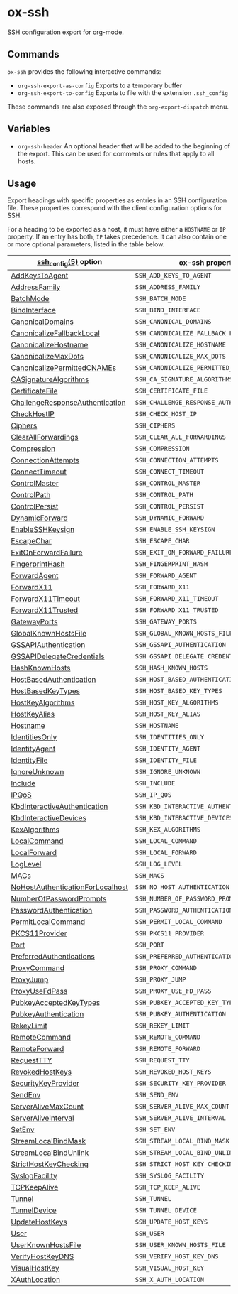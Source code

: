 * ox-ssh
  SSH configuration export for org-mode.
** Commands
   =ox-ssh= provides the following interactive commands:
   - =org-ssh-export-as-config= Exports to a temporary buffer
   - =org-ssh-export-to-config= Exports to file with the extension
     =.ssh_config=

   These commands are also exposed through the =org-export-dispatch= menu.
** Variables
   - =org-ssh-header= An optional header that will be added to the
     beginning of the export. This can be used for comments or rules
     that apply to all hosts.
** Usage
   Export headings with specific properties as entries in an SSH
   configuration file. These properties correspond with the client
   configuration options for SSH.

   For a heading to be exported as a host, it must have either a
   =HOSTNAME= or =IP= property. If an entry has both, =IP= takes
   precedence. It can also contain one or more
   optional parameters, listed in the table below.

   | [[https://man.openbsd.org/man5/ssh_config.5][ssh_config(5)]] option             | ox-ssh property                            |
   |----------------------------------+--------------------------------------------|
   | [[https://man.openbsd.org/man5/ssh_config.5#AddKeysToAgent][AddKeysToAgent]]                   | =SSH_ADD_KEYS_TO_AGENT=                    |
   | [[https://man.openbsd.org/man5/ssh_config.5#AddressFamily][AddressFamily]]                    | =SSH_ADDRESS_FAMILY=                       |
   | [[https://man.openbsd.org/man5/ssh_config.5#BatchMode][BatchMode]]                        | =SSH_BATCH_MODE=                           |
   | [[https://man.openbsd.org/man5/ssh_config.5#BindInterface][BindInterface]]                    | =SSH_BIND_INTERFACE=                       |
   | [[https://man.openbsd.org/man5/ssh_config.5#CanonicalDomains][CanonicalDomains]]                 | =SSH_CANONICAL_DOMAINS=                    |
   | [[https://man.openbsd.org/man5/ssh_config.5#CanonicalizeFallbackLocal][CanonicalizeFallbackLocal]]        | =SSH_CANONICALIZE_FALLBACK_LOCAL=          |
   | [[https://man.openbsd.org/man5/ssh_config.5#CanonicalizeHostname][CanonicalizeHostname]]             | =SSH_CANONICALIZE_HOSTNAME=                |
   | [[https://man.openbsd.org/man5/ssh_config.5#CanonicalizeMaxDots][CanonicalizeMaxDots]]              | =SSH_CANONICALIZE_MAX_DOTS=                |
   | [[https://man.openbsd.org/man5/ssh_config.5#CanonicalizePermittedCNAMEs][CanonicalizePermittedCNAMEs]]      | =SSH_CANONICALIZE_PERMITTED_CNAMES=        |
   | [[https://man.openbsd.org/man5/ssh_config.5#CASignatureAlgorithms][CASignatureAlgorithms]]            | =SSH_CA_SIGNATURE_ALGORITHMS=              |
   | [[https://man.openbsd.org/man5/ssh_config.5#CertificateFile][CertificateFile]]                  | =SSH_CERTIFICATE_FILE=                     |
   | [[https://man.openbsd.org/man5/ssh_config.5#ChallengeResponseAuthentication][ChallengeResponseAuthentication]]  | =SSH_CHALLENGE_RESPONSE_AUTHENTICATION=    |
   | [[https://man.openbsd.org/man5/ssh_config.5#CheckHostIP][CheckHostIP]]                      | =SSH_CHECK_HOST_IP=                        |
   | [[https://man.openbsd.org/man5/ssh_config.5#Ciphers][Ciphers]]                          | =SSH_CIPHERS=                              |
   | [[https://man.openbsd.org/man5/ssh_config.5#ClearAllForwardings][ClearAllForwardings]]              | =SSH_CLEAR_ALL_FORWARDINGS=                |
   | [[https://man.openbsd.org/man5/ssh_config.5#Compression][Compression]]                      | =SSH_COMPRESSION=                          |
   | [[https://man.openbsd.org/man5/ssh_config.5#ConnectionAttempts][ConnectionAttempts]]               | =SSH_CONNECTION_ATTEMPTS=                  |
   | [[https://man.openbsd.org/man5/ssh_config.5#ConnectTimeout][ConnectTimeout]]                   | =SSH_CONNECT_TIMEOUT=                      |
   | [[https://man.openbsd.org/man5/ssh_config.5#ControlMaster][ControlMaster]]                    | =SSH_CONTROL_MASTER=                       |
   | [[https://man.openbsd.org/man5/ssh_config.5#ControlPath][ControlPath]]                      | =SSH_CONTROL_PATH=                         |
   | [[https://man.openbsd.org/man5/ssh_config.5#ControlPersist][ControlPersist]]                   | =SSH_CONTROL_PERSIST=                      |
   | [[https://man.openbsd.org/man5/ssh_config.5#DynamicForward][DynamicForward]]                   | =SSH_DYNAMIC_FORWARD=                      |
   | [[https://man.openbsd.org/man5/ssh_config.5#EnableSSHKeysign][EnableSSHKeysign]]                 | =SSH_ENABLE_SSH_KEYSIGN=                   |
   | [[https://man.openbsd.org/man5/ssh_config.5#EscapeChar][EscapeChar]]                       | =SSH_ESCAPE_CHAR=                          |
   | [[https://man.openbsd.org/man5/ssh_config.5#ExitOnForwardFailure][ExitOnForwardFailure]]             | =SSH_EXIT_ON_FORWARD_FAILURE=              |
   | [[https://man.openbsd.org/man5/ssh_config.5#FingerprintHash][FingerprintHash]]                  | =SSH_FINGERPRINT_HASH=                     |
   | [[https://man.openbsd.org/man5/ssh_config.5#ForwardAgent][ForwardAgent]]                     | =SSH_FORWARD_AGENT=                        |
   | [[https://man.openbsd.org/man5/ssh_config.5#ForwardX11][ForwardX11]]                       | =SSH_FORWARD_X11=                          |
   | [[https://man.openbsd.org/man5/ssh_config.5#ForwardX11Timeout][ForwardX11Timeout]]                | =SSH_FORWARD_X11_TIMEOUT=                  |
   | [[https://man.openbsd.org/man5/ssh_config.5#ForwardX11Trusted][ForwardX11Trusted]]                | =SSH_FORWARD_X11_TRUSTED=                  |
   | [[https://man.openbsd.org/man5/ssh_config.5#GatewayPorts][GatewayPorts]]                     | =SSH_GATEWAY_PORTS=                        |
   | [[https://man.openbsd.org/man5/ssh_config.5#GlobalKnownHostsFile][GlobalKnownHostsFile]]             | =SSH_GLOBAL_KNOWN_HOSTS_FILE=              |
   | [[https://man.openbsd.org/man5/ssh_config.5#GSSAPIAuthentication][GSSAPIAuthentication]]             | =SSH_GSSAPI_AUTHENTICATION=                |
   | [[https://man.openbsd.org/man5/ssh_config.5#GSSAPIDelegateCredentials][GSSAPIDelegateCredentials]]        | =SSH_GSSAPI_DELEGATE_CREDENTIALS=          |
   | [[https://man.openbsd.org/man5/ssh_config.5#HashKnownHosts][HashKnownHosts]]                   | =SSH_HASH_KNOWN_HOSTS=                     |
   | [[https://man.openbsd.org/man5/ssh_config.5#HostBasedAuthentication][HostBasedAuthentication]]          | =SSH_HOST_BASED_AUTHENTICATION=            |
   | [[https://man.openbsd.org/man5/ssh_config.5#HostBasedKeyTypes][HostBasedKeyTypes]]                | =SSH_HOST_BASED_KEY_TYPES=                 |
   | [[https://man.openbsd.org/man5/ssh_config.5#HostKeyAlgorithms][HostKeyAlgorithms]]                | =SSH_HOST_KEY_ALGORITHMS=                  |
   | [[https://man.openbsd.org/man5/ssh_config.5#HostKeyAlias][HostKeyAlias]]                     | =SSH_HOST_KEY_ALIAS=                       |
   | [[https://man.openbsd.org/man5/ssh_config.5#Hostname][Hostname]]                         | =SSH_HOSTNAME=                             |
   | [[https://man.openbsd.org/man5/ssh_config.5#IdentitiesOnly][IdentitiesOnly]]                   | =SSH_IDENTITIES_ONLY=                      |
   | [[https://man.openbsd.org/man5/ssh_config.5#IdentityAgent][IdentityAgent]]                    | =SSH_IDENTITY_AGENT=                       |
   | [[https://man.openbsd.org/man5/ssh_config.5#IdentityFile][IdentityFile]]                     | =SSH_IDENTITY_FILE=                        |
   | [[https://man.openbsd.org/man5/ssh_config.5#IgnoreUnknown][IgnoreUnknown]]                    | =SSH_IGNORE_UNKNOWN=                       |
   | [[https://man.openbsd.org/man5/ssh_config.5#Include][Include]]                          | =SSH_INCLUDE=                              |
   | [[https://man.openbsd.org/man5/ssh_config.5#IPQoS][IPQoS]]                            | =SSH_IP_QOS=                               |
   | [[https://man.openbsd.org/man5/ssh_config.5#KbdInteractiveAuthentication][KbdInteractiveAuthentication]]     | =SSH_KBD_INTERACTIVE_AUTHENTICATION=       |
   | [[https://man.openbsd.org/man5/ssh_config.5#KbdInteractiveDevices][KbdInteractiveDevices]]            | =SSH_KBD_INTERACTIVE_DEVICES=              |
   | [[https://man.openbsd.org/man5/ssh_config.5#KexAlgorithms][KexAlgorithms]]                    | =SSH_KEX_ALGORITHMS=                       |
   | [[https://man.openbsd.org/man5/ssh_config.5#LocalCommand][LocalCommand]]                     | =SSH_LOCAL_COMMAND=                        |
   | [[https://man.openbsd.org/man5/ssh_config.5#LocalForward][LocalForward]]                     | =SSH_LOCAL_FORWARD=                        |
   | [[https://man.openbsd.org/man5/ssh_config.5#LogLevel][LogLevel]]                         | =SSH_LOG_LEVEL=                            |
   | [[https://man.openbsd.org/man5/ssh_config.5#MACs][MACs]]                             | =SSH_MACS=                                 |
   | [[https://man.openbsd.org/man5/ssh_config.5#NoHostAuthenticationForLocalhost][NoHostAuthenticationForLocalhost]] | =SSH_NO_HOST_AUTHENTICATION_FOR_LOCALHOST= |
   | [[https://man.openbsd.org/man5/ssh_config.5#NumberOfPasswordPrompts][NumberOfPasswordPrompts]]          | =SSH_NUMBER_OF_PASSWORD_PROMPTS=           |
   | [[https://man.openbsd.org/man5/ssh_config.5#PasswordAuthentication][PasswordAuthentication]]           | =SSH_PASSWORD_AUTHENTICATION=              |
   | [[https://man.openbsd.org/man5/ssh_config.5#PermitLocalCommand][PermitLocalCommand]]               | =SSH_PERMIT_LOCAL_COMMAND=                 |
   | [[https://man.openbsd.org/man5/ssh_config.5#PKCS11Provider][PKCS11Provider]]                   | =SSH_PKCS11_PROVIDER=                      |
   | [[https://man.openbsd.org/man5/ssh_config.5#Port][Port]]                             | =SSH_PORT=                                 |
   | [[https://man.openbsd.org/man5/ssh_config.5#PreferredAuthentications][PreferredAuthentications]]         | =SSH_PREFERRED_AUTHENTICATIONS=            |
   | [[https://man.openbsd.org/man5/ssh_config.5#ProxyCommand][ProxyCommand]]                     | =SSH_PROXY_COMMAND=                        |
   | [[https://man.openbsd.org/man5/ssh_config.5#ProxyJump][ProxyJump]]                        | =SSH_PROXY_JUMP=                           |
   | [[https://man.openbsd.org/man5/ssh_config.5#ProxyUseFdPass][ProxyUseFdPass]]                   | =SSH_PROXY_USE_FD_PASS=                    |
   | [[https://man.openbsd.org/man5/ssh_config.5#PubkeyAcceptedKeyTypes][PubkeyAcceptedKeyTypes]]           | =SSH_PUBKEY_ACCEPTED_KEY_TYPES=            |
   | [[https://man.openbsd.org/man5/ssh_config.5#PubkeyAuthentication][PubkeyAuthentication]]             | =SSH_PUBKEY_AUTHENTICATION=                |
   | [[https://man.openbsd.org/man5/ssh_config.5#RekeyLimit][RekeyLimit]]                       | =SSH_REKEY_LIMIT=                          |
   | [[https://man.openbsd.org/man5/ssh_config.5#RemoteCommand][RemoteCommand]]                    | =SSH_REMOTE_COMMAND=                       |
   | [[https://man.openbsd.org/man5/ssh_config.5#RemoteForward][RemoteForward]]                    | =SSH_REMOTE_FORWARD=                       |
   | [[https://man.openbsd.org/man5/ssh_config.5#RequestTTY][RequestTTY]]                       | =SSH_REQUEST_TTY=                          |
   | [[https://man.openbsd.org/man5/ssh_config.5#RevokedHostKeys][RevokedHostKeys]]                  | =SSH_REVOKED_HOST_KEYS=                    |
   | [[https://man.openbsd.org/man5/ssh_config.5#SecurityKeyProvider][SecurityKeyProvider]]              | =SSH_SECURITY_KEY_PROVIDER=                |
   | [[https://man.openbsd.org/man5/ssh_config.5#SendEnv][SendEnv]]                          | =SSH_SEND_ENV=                             |
   | [[https://man.openbsd.org/man5/ssh_config.5#ServerAliveMaxCount][ServerAliveMaxCount]]              | =SSH_SERVER_ALIVE_MAX_COUNT=               |
   | [[https://man.openbsd.org/man5/ssh_config.5#ServerAliveInterval][ServerAliveInterval]]              | =SSH_SERVER_ALIVE_INTERVAL=                |
   | [[https://man.openbsd.org/man5/ssh_config.5#SetEnv][SetEnv]]                           | =SSH_SET_ENV=                              |
   | [[https://man.openbsd.org/man5/ssh_config.5#StreamLocalBindMask][StreamLocalBindMask]]              | =SSH_STREAM_LOCAL_BIND_MASK=               |
   | [[https://man.openbsd.org/man5/ssh_config.5#StreamLocalBindUnlink][StreamLocalBindUnlink]]            | =SSH_STREAM_LOCAL_BIND_UNLINK=             |
   | [[https://man.openbsd.org/man5/ssh_config.5#StrictHostKeyChecking][StrictHostKeyChecking]]            | =SSH_STRICT_HOST_KEY_CHECKING=             |
   | [[https://man.openbsd.org/man5/ssh_config.5#SyslogFacility][SyslogFacility]]                   | =SSH_SYSLOG_FACILITY=                      |
   | [[https://man.openbsd.org/man5/ssh_config.5#TCPKeepAlive][TCPKeepAlive]]                     | =SSH_TCP_KEEP_ALIVE=                       |
   | [[https://man.openbsd.org/man5/ssh_config.5#Tunnel][Tunnel]]                           | =SSH_TUNNEL=                               |
   | [[https://man.openbsd.org/man5/ssh_config.5#TunnelDevice][TunnelDevice]]                     | =SSH_TUNNEL_DEVICE=                        |
   | [[https://man.openbsd.org/man5/ssh_config.5#UpdateHostKeys][UpdateHostKeys]]                   | =SSH_UPDATE_HOST_KEYS=                     |
   | [[https://man.openbsd.org/man5/ssh_config.5#User][User]]                             | =SSH_USER=                                 |
   | [[https://man.openbsd.org/man5/ssh_config.5#UserKnownHostsFile][UserKnownHostsFile]]               | =SSH_USER_KNOWN_HOSTS_FILE=                |
   | [[https://man.openbsd.org/man5/ssh_config.5#VerifyHostKeyDNS][VerifyHostKeyDNS]]                 | =SSH_VERIFY_HOST_KEY_DNS=                  |
   | [[https://man.openbsd.org/man5/ssh_config.5#VisualHostKey][VisualHostKey]]                    | =SSH_VISUAL_HOST_KEY=                      |
   | [[https://man.openbsd.org/man5/ssh_config.5#XAuthLocation][XAuthLocation]]                    | =SSH_X_AUTH_LOCATION=                      |
